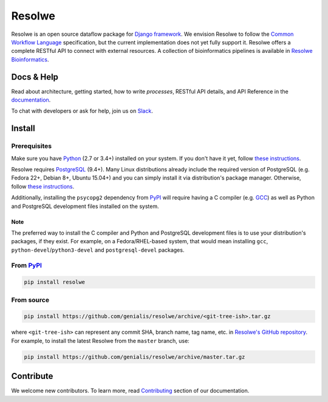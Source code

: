 =======
Resolwe
=======

|jenkins| |docs|

.. |jenkins| image:: https://ci.genialis.com/buildStatus/icon?job=resolwe-master
    :target: https://ci.genialis.com/job/resolwe-master/lastCompletedBuild/testReport/
    :alt: Build Status

.. |docs| image:: https://readthedocs.org/projects/resolwe/badge/?version=latest
    :target: http://resolwe.readthedocs.org/
    :alt: Documentation Status

Resolwe is an open source dataflow package for `Django framework`_. We envision
Resolwe to follow the `Common Workflow Language`_ specification, but the
current implementation does not yet fully support it. Resolwe offers a complete
RESTful API to connect with external resources. A collection of bioinformatics
pipelines is available in `Resolwe Bioinformatics`_.

.. _Django framework: https://www.djangoproject.com/
.. _Common Workflow Language: https://github.com/common-workflow-language/common-workflow-language
.. _Resolwe Bioinformatics: https://github.com/genialis/resolwe-bio


Docs & Help
===========

Read about architecture, getting started, how to write `processes`, RESTful API
details, and API Reference in the documentation_.

To chat with developers or ask for help, join us on Slack_.

.. _documentation: http://resolwe.readthedocs.org/
.. _Slack: http://resolwe.slack.com/


Install
=======

Prerequisites
-------------

Make sure you have Python_ (2.7 or 3.4+) installed on your system. If you don't
have it yet, follow `these instructions
<https://docs.python.org/3/using/index.html>`__.

Resolwe requires PostgreSQL_ (9.4+). Many Linux distributions already include
the required version of PostgreSQL (e.g. Fedora 22+, Debian 8+, Ubuntu 15.04+)
and you can simply install it via distribution's package manager.
Otherwise, follow `these instructions
<https://wiki.postgresql.org/wiki/Detailed_installation_guides>`__.

Additionally, installing the ``psycopg2`` dependency from PyPI_ will require
having a C compiler (e.g. GCC_) as well as Python and PostgreSQL development
files installed on the system.

Note
^^^^

The preferred way to install the C compiler and Python and PostgreSQL
development files is to use your distribution's packages, if they exist. For
example, on a Fedora/RHEL-based system, that would mean installing ``gcc``,
``python-devel``/``python3-devel`` and ``postgresql-devel`` packages.

.. _Python: https://www.python.org/
.. _PostgreSQL: http://www.postgresql.org/
.. _PyPi: https://pypi.python.org/
.. _GCC: https://gcc.gnu.org/

From PyPI_
----------

.. code::

    pip install resolwe

From source
-----------

.. code::

   pip install https://github.com/genialis/resolwe/archive/<git-tree-ish>.tar.gz

where ``<git-tree-ish>`` can represent any commit SHA, branch name, tag name,
etc. in `Resolwe's GitHub repository`_. For example, to install the latest
Resolwe from the ``master`` branch, use:

.. code::

   pip install https://github.com/genialis/resolwe/archive/master.tar.gz

.. _`Resolwe's GitHub repository`: https://github.com/genialis/resolwe/


Contribute
==========

We welcome new contributors. To learn more, read Contributing_ section of our
documentation.

.. _Contributing: http://resolwe.readthedocs.org/en/latest/contributing.html
